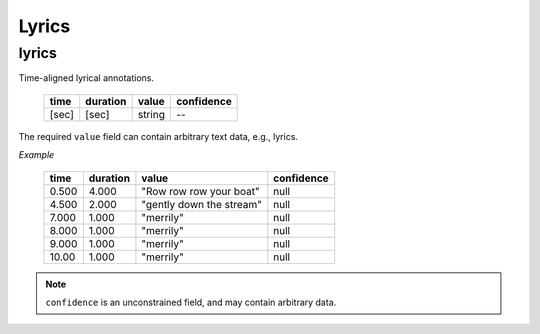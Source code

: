 Lyrics
------

lyrics
~~~~~~
Time-aligned lyrical annotations.

    ===== ======== ====== ==========
    time  duration value  confidence
    ===== ======== ====== ==========
    [sec] [sec]    string --
    ===== ======== ====== ==========

The required ``value`` field can contain arbitrary text data, e.g., lyrics.

*Example*

    ===== ======== ======================== ==========
    time  duration value                    confidence
    ===== ======== ======================== ==========
    0.500 4.000    "Row row row your boat"  null
    4.500 2.000    "gently down the stream" null
    7.000 1.000    "merrily"                null
    8.000 1.000    "merrily"                null
    9.000 1.000    "merrily"                null
    10.00 1.000    "merrily"                null
    ===== ======== ======================== ==========

.. note::
    ``confidence`` is an unconstrained field, and may contain arbitrary data.

